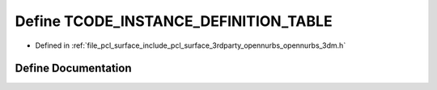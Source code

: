 .. _exhale_define_opennurbs__3dm_8h_1a94c88b7fbeaaf44ef506eaed78e3b28e:

Define TCODE_INSTANCE_DEFINITION_TABLE
======================================

- Defined in :ref:`file_pcl_surface_include_pcl_surface_3rdparty_opennurbs_opennurbs_3dm.h`


Define Documentation
--------------------


.. doxygendefine:: TCODE_INSTANCE_DEFINITION_TABLE
